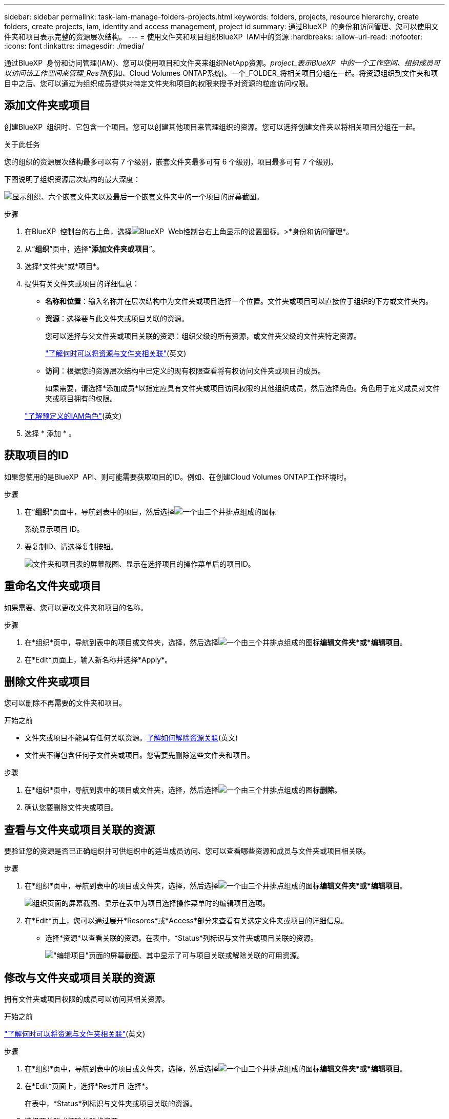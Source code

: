 ---
sidebar: sidebar 
permalink: task-iam-manage-folders-projects.html 
keywords: folders, projects, resource hierarchy, create folders, create projects, iam, identity and access management, project id 
summary: 通过BlueXP  的身份和访问管理、您可以使用文件夹和项目表示完整的资源层次结构。 
---
= 使用文件夹和项目组织BlueXP  IAM中的资源
:hardbreaks:
:allow-uri-read: 
:nofooter: 
:icons: font
:linkattrs: 
:imagesdir: ./media/


[role="lead"]
通过BlueXP  身份和访问管理(IAM)、您可以使用项目和文件夹来组织NetApp资源。_project_表示BlueXP  中的一个工作空间、组织成员可以访问该工作空间来管理_Res풴_(例如、Cloud Volumes ONTAP系统)。一个_FOLDER_将相关项目分组在一起。将资源组织到文件夹和项目中之后、您可以通过为组织成员提供对特定文件夹和项目的权限来授予对资源的粒度访问权限。



== 添加文件夹或项目

创建BlueXP  组织时、它包含一个项目。您可以创建其他项目来管理组织的资源。您可以选择创建文件夹以将相关项目分组在一起。

.关于此任务
您的组织的资源层次结构最多可以有 7 个级别，嵌套文件夹最多可有 6 个级别，项目最多可有 7 个级别。

下图说明了组织资源层次结构的最大深度：

image:screenshot-iam-max-depth.png["显示组织、六个嵌套文件夹以及最后一个嵌套文件夹中的一个项目的屏幕截图。"]

.步骤
. 在BlueXP  控制台的右上角，选择image:icon-settings-option.png["BlueXP  Web控制台右上角显示的设置图标。"]>*身份和访问管理*。
. 从“*组织*”页中，选择“*添加文件夹或项目*”。
. 选择*文件夹*或*项目*。
. 提供有关文件夹或项目的详细信息：
+
** *名称和位置*：输入名称并在层次结构中为文件夹或项目选择一个位置。文件夹或项目可以直接位于组织的下方或文件夹内。
** *资源*：选择要与此文件夹或项目关联的资源。
+
您可以选择与父文件夹或项目关联的资源：组织父级的所有资源，或文件夹父级的文件夹特定资源。

+
link:concept-identity-and-access-management.html#associate-resource-folder["了解何时可以将资源与文件夹相关联"](英文)

** *访问*：根据您的资源层次结构中已定义的现有权限查看将有权访问文件夹或项目的成员。
+
如果需要，请选择*添加成员*以指定应具有文件夹或项目访问权限的其他组织成员，然后选择角色。角色用于定义成员对文件夹或项目拥有的权限。

+
link:reference-iam-predefined-roles.html["了解预定义的IAM角色"](英文)



. 选择 * 添加 * 。




== 获取项目的ID

如果您使用的是BlueXP  API、则可能需要获取项目的ID。例如、在创建Cloud Volumes ONTAP工作环境时。

.步骤
. 在“*组织*”页面中，导航到表中的项目，然后选择image:icon-action.png["一个由三个并排点组成的图标"]
+
系统显示项目 ID。

. 要复制ID、请选择复制按钮。
+
image:screenshot-iam-project-id.png["文件夹和项目表的屏幕截图、显示在选择项目的操作菜单后的项目ID。"]





== 重命名文件夹或项目

如果需要、您可以更改文件夹和项目的名称。

.步骤
. 在*组织*页中，导航到表中的项目或文件夹，选择，然后选择image:icon-action.png["一个由三个并排点组成的图标"]*编辑文件夹*或*编辑项目*。
. 在*Edit*页面上，输入新名称并选择*Apply*。




== 删除文件夹或项目

您可以删除不再需要的文件夹和项目。

.开始之前
* 文件夹或项目不能具有任何关联资源。<<modify-resources,了解如何解除资源关联>>(英文)
* 文件夹不得包含任何子文件夹或项目。您需要先删除这些文件夹和项目。


.步骤
. 在*组织*页中，导航到表中的项目或文件夹，选择，然后选择image:icon-action.png["一个由三个并排点组成的图标"]*删除*。
. 确认您要删除文件夹或项目。




== 查看与文件夹或项目关联的资源

要验证您的资源是否已正确组织并可供组织中的适当成员访问、您可以查看哪些资源和成员与文件夹或项目相关联。

.步骤
. 在*组织*页中，导航到表中的项目或文件夹，选择，然后选择image:icon-action.png["一个由三个并排点组成的图标"]*编辑文件夹*或*编辑项目*。
+
image:screenshot-iam-edit-project.png["组织页面的屏幕截图、显示在表中为项目选择操作菜单时的编辑项目选项。"]

. 在*Edit*页上，您可以通过展开*Resores*或*Access*部分来查看有关选定文件夹或项目的详细信息。
+
** 选择*资源*以查看关联的资源。在表中，*Status*列标识与文件夹或项目关联的资源。
+
image:screenshot-iam-allocated-resources.png["\"编辑项目\"页面的屏幕截图、其中显示了可与项目关联或解除关联的可用资源。"]







== 修改与文件夹或项目关联的资源

拥有文件夹或项目权限的成员可以访问其相关资源。

.开始之前
link:concept-identity-and-access-management.html#associate-resource-folder["了解何时可以将资源与文件夹相关联"](英文)

.步骤
. 在*组织*页中，导航到表中的项目或文件夹，选择，然后选择image:icon-action.png["一个由三个并排点组成的图标"]*编辑文件夹*或*编辑项目*。
. 在*Edit*页面上，选择*Res并且 选择*。
+
在表中，*Status*列标识与文件夹或项目关联的资源。

. 选择要关联或解除关联的资源。
. 根据您选择的资源，选择*与项目关联*或*与项目解除关联*。
+
image:screenshot-iam-associate-resources.png["\"编辑项目\"页面的屏幕截图、其中显示了在您选择当前未关联的资源后可用的\"关联资源\"选项。"]

. 选择*应用*




== 查看与文件夹或项目关联的成员

* 选择*Access*以查看有权访问文件夹或项目的成员。
+
image:screenshot-iam-member-access.png["\"编辑项目\"页面的屏幕截图、其中显示了有权访问该项目的成员。"]





== 修改成员对文件夹或项目的访问权限

修改成员访问权限以确保正确的成员可以访问相关资源。

较高层次结构级别提供的成员访问权限不能在较低级别更改。您需要切换到层次结构的该部分、并在此更新成员的权限。或者，您也可以link:task-iam-manage-roles.html#manage-permissions["从成员页面管理权限"]。

link:concept-identity-and-access-management.html#role-inheritance["详细了解角色继承"](英文)

.步骤
. 在*组织*页中，导航到表中的项目或文件夹，选择，然后选择image:icon-action.png["一个由三个并排点组成的图标"]*编辑文件夹*或*编辑项目*。
. 在*Edit*页面上，选择*Access*以查看有权访问选定文件夹或项目的成员列表。
. 修改成员访问权限：
+
** *添加成员*：选择要添加到文件夹或项目中的成员并为其分配角色。
** *更改成员的角色*：对于具有组织管理员以外角色的任何成员，请选择其现有角色，然后选择新角色。
** *删除成员访问权限*：对于在您正在查看的文件夹或项目中定义了角色的成员，您可以删除其访问权限。


. 选择 * 应用 * 。




== 相关信息

* link:concept-identity-and-access-management.html["了解BlueXP  身份和访问管理"]
* link:task-iam-get-started.html["开始使用BlueXP  IAM"]
* https://docs.netapp.com/us-en/bluexp-automation/tenancyv4/overview.html["了解适用于BlueXP  IAM的API"^]

